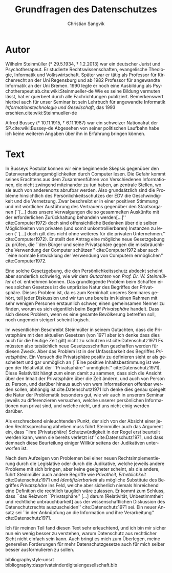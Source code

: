 #+LATEX_CLASS: koma-article
#+LATEX_CLASS_OPTIONS: [a4paper,ngerman,11pt]

#+LANGUAGE: de
#+LATEX_HEADER: \usepackage{ngerman}
#+LATEX_HEADER: \usepackage{url}
#+LATEX_HEADER: \usepackage{breakurl}
#+LATEX_HEADER: \addtokomafont{disposition}{\rmfamily}

#+OPTIONS: toc:nil

#+TITLE: Grundfragen des Datenschutzes
#+LATEX_HEADER: \subtitle{Kommentar}
#+AUTHOR: Christian Sangvik

* Autor

  Wilhelm Steinmüller (* 29.5.1934, † 1.2.2013) war ein deutscher Jurist und
  Psychotherapeut. Er studierte Rechtswissenschaften, evangelische Theologie,
  Informatik und Volkswirtschaft. Später war er tätig als Professor für
  Kirchenrecht an der Uni Regensburg und ab 1982 Professor für angewandte
  Informatik an der Uni Bremen. 1990 legte er noch eine Ausbildung als
  Psychotherapeut ab.cite:wiki:Steinmueller-de Wie es seine Bildung vermuten
  lässt, hat er querbeet durch alle Fachrichtungen publiziert. Bemerkenswert
  hierbei auch für unser Seminar ist sein Lehrbuch für angewandte Informatik
  /Informationstechnologie und Gesellschaft/, das 1993
  erschien.cite:wiki:Steinmueller-de

  Alfred Bussey (* 10.11.1915, † 6.11.1987) war ein schweizer Nationalrat der
  SP.cite:wiki:Bussey-de Abgesehen von seiner politischen Laufbahn habe ich
  keine weiteren Angaben über ihn in Erfahrung bringen können.

* Text

  In Busseys Postulat können wir eine beginnende Skepsis gegenüber den
  Datenverarbeitungsmöglichkeiten durch Computer lesen. Die Gefahr kommt seines
  Erachtens aus dem Zusammenführen von Verschiedenen Informationen, die nicht
  zwingend miteinander zu tun haben, an zentrale Stellen, wo sie auch von
  anderenorts abrufbar werden. Also grundsätzlich sind die Probleme hinsichtlich
  des Persönlichkeitsschutzes der EDV die Geschwindigkeit und die Vernetzung.
  Zwar beschreibt er in einer positiven Stimmung und mit wörtlicher Ausführung
  des Vertrauens gegenüber den Staatsorganen (``[...] dass unsere Verwalgungen
  die so gesammelten Auskünfte mit der erforderlichen Zurückhaltung behandeln
  werden[...]'' cite:Computer1972) doch sind offensichtliche Bedenken über die
  selben Möglichkeiten von privaten (und somit unkontrollierbaren) Instanzen zu
  lesen (``[...] doch gilt dies nicht ohne weiteres für die privaten
  Unternehmen.'' cite:Computer1972). Er stellt den Antrag eine mögliche neue
  Gesetzgebung zu prüfen, die ``den Bürger und seine Privatsphäre gegen die
  missbräuchliche Verwendung der Computer schützen'' cite:Computer1972 aber auch
  ``eine normale Entwicklung der Verwendung von Computern ermöglichen''
  cite:Computer1972.

  Eine solche Gesetzgebung, die den Persönlichkeitsschutz abdeckt scheint aber
  sonderlich schwierig, wie wir dem /Gutachten/ von /Prof. Dr. W. Steinmüller et
  al./ entnehmen können. Das grundlegende Problem beim Schaffen eines solchen
  Gesetzes ist die unpräzise Natur des Begriffes der Privatsphäre. Dieses
  Problem ist, da es zum Kerninhalt unseres Seminares gehört, teil jeder
  Diskussion und wir tun uns bereits im kleinen Rahmen mit sehr wenigen Personen
  erstaunlich schwer, einen gemeinsamen Nenner zu finden, worum es sich
  eigentlich beim Begriff /Privatsphäre/ handelt. Dass sich dieses Problem, wenn
  es eine gesamte Bevölkerung betreffen soll, noch ungemein steigert scheint
  logisch.

  Im wesentlichen Beschreibt Steinmüller in seinem Gutachten, dass die
  Privatsphäre mit den aktuellen Gesetzen (von 1971 aber ich denke dass dies
  auch für die heutige Zeit gilt) nicht zu schützen ist.cite:Datenschutz1971 Es
  müssten also tatsächlich neue Gesetzesschriften geschaffen werden für diesen
  Zweck. Aber das Problem ist in der Unfassbarkeit des Begriffes
  /Privatsphäre/. Ein Versuch die Privatsphäre positiv zu definieren sieht er
  als gescheitert und gar unmöglich an (``Eine positive Inhaltsbestimmung ist
  wegen der Relativität der ``Privatsphäre'' unmöglich.''
  cite:Datenschutz1971). Diese Relativität hängt zum einen damit zu sammen, dass
  sich die Ansicht über den Inhalt der Privatsphäre über die Zeit ändern, und
  auch von Person zu Person, und darüber hinaus auch von wem Informationen
  offenbar werden sollen, abhängig ist.cite:Datenschutz1971 Ich denke dies genau
  spiegelt die Natur der Problematik besonders gut, wie wir auch in unserem
  Seminar jeweils zu differenzieren versuchen, welche unserer persönlichen
  Informationen nun privat sind, und welche nicht, und uns nicht einig werden
  darüber.

  Als erschreckend einleuchtenden Punkt, der sich von der Absicht einer jeden
  Rechtssprechung abheben muss führt Steinmüller auch das Argument ein, dass
  ``ihre [Privatsphäre] Schutzwürdigkeit in der Regel erst beurteilt werden
  kann, wenn sie bereits verletzt ist'' cite:Datenschutz1971, und dass demnach
  diese Beurteilung einiger Willkür seitens der Judikativen unterworfen ist.

  Nach dem Aufzeigen von Problemen bei einer neuen Rechtsimplementierung durch
  die Legislative oder durch die Judikative, welche jeweils andere Probleme mit
  sich bringen, aber keine geeigneter scheint, als die andere, führt Steinmüller
  auch andere Begriffe wie /Privatheit/, /Erheblichkeit/ cite:Datenschutz1971
  und /Identifizierbarkeit/ als mögliche Substitute des Begriffes /Privatsphäre/
  ins Feld, welche aber sicherlich niemals hinreichend eine Definition die
  rechtlich tauglich wäre zulassen. Er kommt zum Schluss, dass ``das Reizwort
  ``Privatsphäre'' [...] darum [Relativität, Unbestimmtheit und rechtliche
  unbrauchbarkeit] aus der wissenschaftlichen Diskussion des Datenschutzrechts
  auszuscheiden'' cite:Datenschutz1971 sei. Ein neuer Ansatz sei ``in der
  Anknüpfung an die Information und ihre Verarbeitung'' cite:Datenschutz1971.

  Ich für meinen Teil fand diesen Text sehr erleuchtend, und ich bin mir sicher
  nun ein wenig besser zu verstehen, warum Datenschutz aus rechtlicher Sicht
  nicht einfach sein kann. Auch bringt es mich zum Überlegen, meine generellen
  Forderungen für mehr Datenschutzgesetze auch für mich selber besser
  ausformulieren zu sollen.

bibliographystyle:unsrt
bibliography:dasprivateinderdigitalengesellschaft.bib
